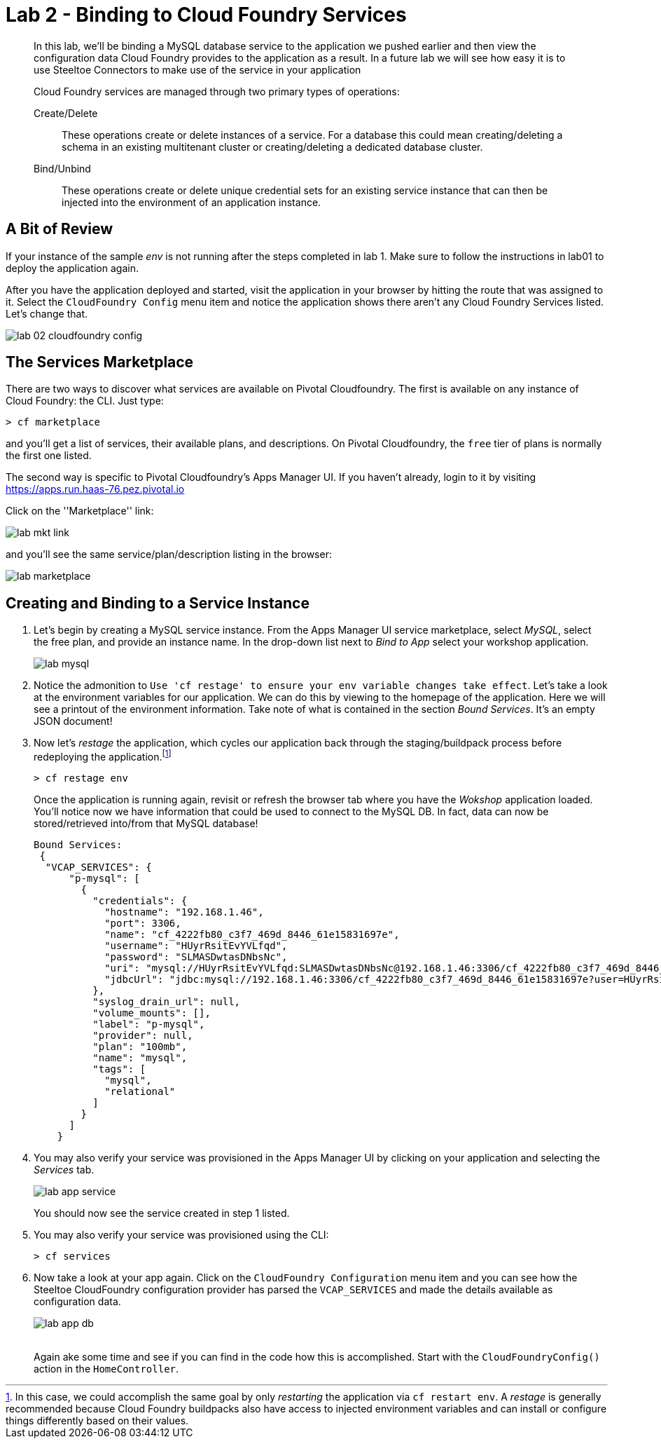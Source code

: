 = Lab 2 - Binding to Cloud Foundry Services

[abstract]
--
In this lab, we'll be binding a MySQL database service to the application we pushed earlier and then view the configuration data Cloud Foundry provides to the application as a result.
In a future lab we will see how easy it is to use Steeltoe Connectors to make use of the service in your application

Cloud Foundry services are managed through two primary types of operations:

Create/Delete:: These operations create or delete instances of a service.
For a database this could mean creating/deleting a schema in an existing multitenant cluster or creating/deleting a dedicated database cluster.
Bind/Unbind:: These operations create or delete unique credential sets for an existing service instance that can then be injected into the environment of an application instance.
--

== A Bit of Review

If your instance of the sample _env_ is not running after the steps completed in lab 1.  Make sure to follow the instructions in lab01 to deploy the application again.

After you have the application deployed and started, visit the application in your browser by hitting the route that was assigned to it.  Select the ``CloudFoundry Config`` menu item and notice the application shows there aren't any Cloud Foundry Services listed.  Let's change that.

image::../../Common/images/lab-02-cloudfoundry-config.png[]

== The Services Marketplace

There are two ways to discover what services are available on Pivotal Cloudfoundry.
The first is available on any instance of Cloud Foundry: the CLI. Just type:

----
> cf marketplace
----

and you'll get a list of services, their available plans, and descriptions. On Pivotal Cloudfoundry, the ``free`` tier of plans is normally the first one listed.

The second way is specific to Pivotal Cloudfoundry's Apps Manager UI.
If you haven't already, login to it by visiting https://apps.run.haas-76.pez.pivotal.io

Click on the ''Marketplace'' link:

image::../../Common/images/lab-mkt-link.png[]

and you'll see the same service/plan/description listing in the browser:

image::../../Common/images/lab-marketplace.png[]

== Creating and Binding to a Service Instance

. Let's begin by creating a MySQL service instance.
From the Apps Manager UI service marketplace, select _MySQL_, select the free plan, and provide an instance name.
In the drop-down list next to _Bind to App_ select your workshop application.
+
image::../../Common/images/lab-mysql.png[]

. Notice the admonition to `Use 'cf restage' to ensure your env variable changes take effect`.
Let's take a look at the environment variables for our application. We can do this by viewing to the homepage of the application.
Here we will see a printout of the environment information.  Take note of what is contained in the section _Bound Services_.  It's an empty JSON document!

. Now let's _restage_ the application, which cycles our application back through the staging/buildpack process before redeploying the application.footnote:[In this case, we could accomplish the same goal by only _restarting_ the application via `cf restart env`.
A _restage_ is generally recommended because Cloud Foundry buildpacks also have access to injected environment variables and can install or configure things differently based on their values.]
+
----
> cf restage env
----
+
Once the application is running again, revisit or refresh the browser tab where you have the _Wokshop_ application loaded.  You'll notice now we have information that could be used to connect to the MySQL DB.
In fact, data can now be stored/retrieved into/from that MySQL database!
+
----
Bound Services:
 {
  "VCAP_SERVICES": {
      "p-mysql": [
        {
          "credentials": {
            "hostname": "192.168.1.46",
            "port": 3306,
            "name": "cf_4222fb80_c3f7_469d_8446_61e15831697e",
            "username": "HUyrRsitEvYVLfqd",
            "password": "SLMASDwtasDNbsNc",
            "uri": "mysql://HUyrRsitEvYVLfqd:SLMASDwtasDNbsNc@192.168.1.46:3306/cf_4222fb80_c3f7_469d_8446_61e15831697e?reconnect=true",
            "jdbcUrl": "jdbc:mysql://192.168.1.46:3306/cf_4222fb80_c3f7_469d_8446_61e15831697e?user=HUyrRsitEvYVLfqd&password=SLMASDwtasDNbsNc"
          },
          "syslog_drain_url": null,
          "volume_mounts": [],
          "label": "p-mysql",
          "provider": null,
          "plan": "100mb",
          "name": "mysql",
          "tags": [
            "mysql",
            "relational"
          ]
        }
      ]
    }
----

. You may also verify your service was provisioned in the Apps Manager UI by clicking on your application and selecting the _Services_ tab.
+
image::../../Common/images/lab-app-service.png[]
+
You should now see the service created in step 1 listed.

. You may also verify your service was provisioned using the CLI:
+
----
> cf services
----
+
. Now take a look at your app again. Click on the ``CloudFoundry Configuration`` menu item and you can see how the Steeltoe CloudFoundry configuration provider has parsed the ``VCAP_SERVICES`` and made the details available as configuration data.
+
image::../../Common/images/lab-app-db.png[]
+
{sp}+
Again ake some time and see if you can find in the code how this is accomplished.
Start with the ``CloudFoundryConfig()`` action in the ``HomeController``.

